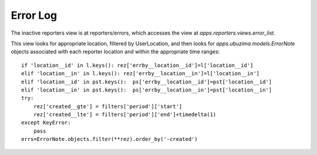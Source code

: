 Error Log
============
The inactive reporters view is at reporters/errors, which accesses the view at
`apps.reporters.views.error_list`.

This view looks for appropriate location, filtered by UserLocation, and then 
looks for `apps.ubuzima.models.ErrorNote` objects associated with each reporter
location and within the appropriate time ranges::

    if 'location__id' in l.keys(): rez['errby__location__id']=l['location__id']
    elif 'location__in' in l.keys(): rez['errby__location__in']=l['location__in']
    elif 'location__id' in pst.keys():  ps['errby__location__id']=pst['location__id']
    elif 'location__in' in pst.keys():  ps['errby__location__in']=pst['location__in']
    try:
        rez['created__gte'] = filters['period']['start']
        rez['created__lte'] = filters['period']['end']+timedelta(1)
    except KeyError:
        pass
    errs=ErrorNote.objects.filter(**rez).order_by('-created')


